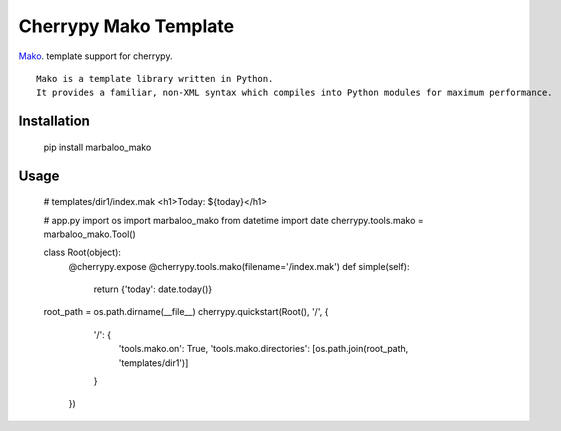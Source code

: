 Cherrypy Mako Template
======================

`Mako <http://www.makotemplates.org/>`_. template support for cherrypy.

::

    Mako is a template library written in Python.
    It provides a familiar, non-XML syntax which compiles into Python modules for maximum performance.

Installation
------------

    pip install marbaloo_mako

Usage
-----

    # templates/dir1/index.mak
    <h1>Today: ${today}</h1>


    # app.py
    import os
    import marbaloo_mako
    from datetime import date
    cherrypy.tools.mako = marbaloo_mako.Tool()

    class Root(object):
        @cherrypy.expose
        @cherrypy.tools.mako(filename='/index.mak')
        def simple(self):
            return  {'today': date.today()}

    root_path = os.path.dirname(__file__)
    cherrypy.quickstart(Root(), '/', {
                                '/': {
                                    'tools.mako.on': True,
                                    'tools.mako.directories': [os.path.join(root_path, 'templates/dir1')]
                                }
                            })

